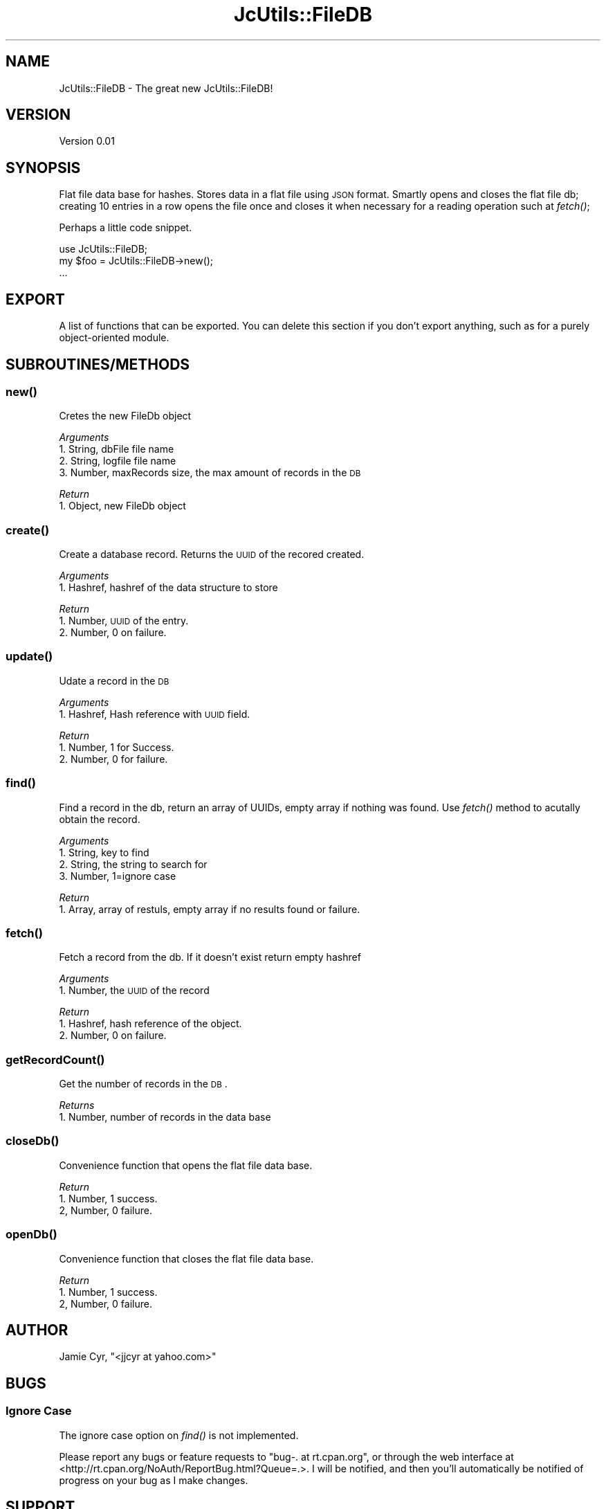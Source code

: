 .\" Automatically generated by Pod::Man 2.25 (Pod::Simple 3.16)
.\"
.\" Standard preamble:
.\" ========================================================================
.de Sp \" Vertical space (when we can't use .PP)
.if t .sp .5v
.if n .sp
..
.de Vb \" Begin verbatim text
.ft CW
.nf
.ne \\$1
..
.de Ve \" End verbatim text
.ft R
.fi
..
.\" Set up some character translations and predefined strings.  \*(-- will
.\" give an unbreakable dash, \*(PI will give pi, \*(L" will give a left
.\" double quote, and \*(R" will give a right double quote.  \*(C+ will
.\" give a nicer C++.  Capital omega is used to do unbreakable dashes and
.\" therefore won't be available.  \*(C` and \*(C' expand to `' in nroff,
.\" nothing in troff, for use with C<>.
.tr \(*W-
.ds C+ C\v'-.1v'\h'-1p'\s-2+\h'-1p'+\s0\v'.1v'\h'-1p'
.ie n \{\
.    ds -- \(*W-
.    ds PI pi
.    if (\n(.H=4u)&(1m=24u) .ds -- \(*W\h'-12u'\(*W\h'-12u'-\" diablo 10 pitch
.    if (\n(.H=4u)&(1m=20u) .ds -- \(*W\h'-12u'\(*W\h'-8u'-\"  diablo 12 pitch
.    ds L" ""
.    ds R" ""
.    ds C` ""
.    ds C' ""
'br\}
.el\{\
.    ds -- \|\(em\|
.    ds PI \(*p
.    ds L" ``
.    ds R" ''
'br\}
.\"
.\" Escape single quotes in literal strings from groff's Unicode transform.
.ie \n(.g .ds Aq \(aq
.el       .ds Aq '
.\"
.\" If the F register is turned on, we'll generate index entries on stderr for
.\" titles (.TH), headers (.SH), subsections (.SS), items (.Ip), and index
.\" entries marked with X<> in POD.  Of course, you'll have to process the
.\" output yourself in some meaningful fashion.
.ie \nF \{\
.    de IX
.    tm Index:\\$1\t\\n%\t"\\$2"
..
.    nr % 0
.    rr F
.\}
.el \{\
.    de IX
..
.\}
.\"
.\" Accent mark definitions (@(#)ms.acc 1.5 88/02/08 SMI; from UCB 4.2).
.\" Fear.  Run.  Save yourself.  No user-serviceable parts.
.    \" fudge factors for nroff and troff
.if n \{\
.    ds #H 0
.    ds #V .8m
.    ds #F .3m
.    ds #[ \f1
.    ds #] \fP
.\}
.if t \{\
.    ds #H ((1u-(\\\\n(.fu%2u))*.13m)
.    ds #V .6m
.    ds #F 0
.    ds #[ \&
.    ds #] \&
.\}
.    \" simple accents for nroff and troff
.if n \{\
.    ds ' \&
.    ds ` \&
.    ds ^ \&
.    ds , \&
.    ds ~ ~
.    ds /
.\}
.if t \{\
.    ds ' \\k:\h'-(\\n(.wu*8/10-\*(#H)'\'\h"|\\n:u"
.    ds ` \\k:\h'-(\\n(.wu*8/10-\*(#H)'\`\h'|\\n:u'
.    ds ^ \\k:\h'-(\\n(.wu*10/11-\*(#H)'^\h'|\\n:u'
.    ds , \\k:\h'-(\\n(.wu*8/10)',\h'|\\n:u'
.    ds ~ \\k:\h'-(\\n(.wu-\*(#H-.1m)'~\h'|\\n:u'
.    ds / \\k:\h'-(\\n(.wu*8/10-\*(#H)'\z\(sl\h'|\\n:u'
.\}
.    \" troff and (daisy-wheel) nroff accents
.ds : \\k:\h'-(\\n(.wu*8/10-\*(#H+.1m+\*(#F)'\v'-\*(#V'\z.\h'.2m+\*(#F'.\h'|\\n:u'\v'\*(#V'
.ds 8 \h'\*(#H'\(*b\h'-\*(#H'
.ds o \\k:\h'-(\\n(.wu+\w'\(de'u-\*(#H)/2u'\v'-.3n'\*(#[\z\(de\v'.3n'\h'|\\n:u'\*(#]
.ds d- \h'\*(#H'\(pd\h'-\w'~'u'\v'-.25m'\f2\(hy\fP\v'.25m'\h'-\*(#H'
.ds D- D\\k:\h'-\w'D'u'\v'-.11m'\z\(hy\v'.11m'\h'|\\n:u'
.ds th \*(#[\v'.3m'\s+1I\s-1\v'-.3m'\h'-(\w'I'u*2/3)'\s-1o\s+1\*(#]
.ds Th \*(#[\s+2I\s-2\h'-\w'I'u*3/5'\v'-.3m'o\v'.3m'\*(#]
.ds ae a\h'-(\w'a'u*4/10)'e
.ds Ae A\h'-(\w'A'u*4/10)'E
.    \" corrections for vroff
.if v .ds ~ \\k:\h'-(\\n(.wu*9/10-\*(#H)'\s-2\u~\d\s+2\h'|\\n:u'
.if v .ds ^ \\k:\h'-(\\n(.wu*10/11-\*(#H)'\v'-.4m'^\v'.4m'\h'|\\n:u'
.    \" for low resolution devices (crt and lpr)
.if \n(.H>23 .if \n(.V>19 \
\{\
.    ds : e
.    ds 8 ss
.    ds o a
.    ds d- d\h'-1'\(ga
.    ds D- D\h'-1'\(hy
.    ds th \o'bp'
.    ds Th \o'LP'
.    ds ae ae
.    ds Ae AE
.\}
.rm #[ #] #H #V #F C
.\" ========================================================================
.\"
.IX Title "JcUtils::FileDB 3pm"
.TH JcUtils::FileDB 3pm "2012-09-19" "perl v5.14.2" "User Contributed Perl Documentation"
.\" For nroff, turn off justification.  Always turn off hyphenation; it makes
.\" way too many mistakes in technical documents.
.if n .ad l
.nh
.SH "NAME"
JcUtils::FileDB \- The great new JcUtils::FileDB!
.SH "VERSION"
.IX Header "VERSION"
Version 0.01
.SH "SYNOPSIS"
.IX Header "SYNOPSIS"
Flat file data base for hashes.
Stores data in a flat file using \s-1JSON\s0 format.
Smartly opens and closes the flat file db; creating 10 entries in a row opens the file once and closes
it when necessary for a reading operation such at \fIfetch()\fR;
.PP
Perhaps a little code snippet.
.PP
.Vb 1
\&    use JcUtils::FileDB;
\&
\&    my $foo = JcUtils::FileDB\->new();
\&    ...
.Ve
.SH "EXPORT"
.IX Header "EXPORT"
A list of functions that can be exported.  You can delete this section
if you don't export anything, such as for a purely object-oriented module.
.SH "SUBROUTINES/METHODS"
.IX Header "SUBROUTINES/METHODS"
.SS "\fInew()\fP"
.IX Subsection "new()"
Cretes the new FileDb object
.PP
\fIArguments\fR
.IX Subsection "Arguments"
.IP "1. String, dbFile file name" 4
.IX Item "1. String, dbFile file name"
.PD 0
.IP "2. String, logfile file name" 4
.IX Item "2. String, logfile file name"
.IP "3. Number, maxRecords size, the max amount of records in the \s-1DB\s0" 4
.IX Item "3. Number, maxRecords size, the max amount of records in the DB"
.PD
.PP
\fIReturn\fR
.IX Subsection "Return"
.IP "1. Object, new FileDb object" 2
.IX Item "1. Object, new FileDb object"
.SS "\fIcreate()\fP"
.IX Subsection "create()"
Create a database record. Returns the \s-1UUID\s0 of the recored created.
.PP
\fIArguments\fR
.IX Subsection "Arguments"
.IP "1. Hashref, hashref of the data structure to store" 2
.IX Item "1. Hashref, hashref of the data structure to store"
.PP
\fIReturn\fR
.IX Subsection "Return"
.IP "1. Number, \s-1UUID\s0 of the entry." 3
.IX Item "1. Number, UUID of the entry."
.PD 0
.IP "2. Number, 0 on failure." 3
.IX Item "2. Number, 0 on failure."
.PD
.SS "\fIupdate()\fP"
.IX Subsection "update()"
Udate a record in the \s-1DB\s0
.PP
\fIArguments\fR
.IX Subsection "Arguments"
.IP "1. Hashref, Hash reference with \s-1UUID\s0 field." 2
.IX Item "1. Hashref, Hash reference with UUID field."
.PP
\fIReturn\fR
.IX Subsection "Return"
.IP "1. Number, 1 for Success." 3
.IX Item "1. Number, 1 for Success."
.PD 0
.IP "2. Number, 0 for failure." 3
.IX Item "2. Number, 0 for failure."
.PD
.SS "\fIfind()\fP"
.IX Subsection "find()"
Find a record in the db, return an array of UUIDs, empty array if nothing was found.  Use \fIfetch()\fR method to
acutally obtain the record.
.PP
\fIArguments\fR
.IX Subsection "Arguments"
.IP "1. String, key to find" 4
.IX Item "1. String, key to find"
.PD 0
.IP "2. String, the string to search for" 4
.IX Item "2. String, the string to search for"
.IP "3. Number, 1=ignore case" 4
.IX Item "3. Number, 1=ignore case"
.PD
.PP
\fIReturn\fR
.IX Subsection "Return"
.IP "1. Array, array of restuls, empty array if no results found or failure." 2
.IX Item "1. Array, array of restuls, empty array if no results found or failure."
.SS "\fIfetch()\fP"
.IX Subsection "fetch()"
Fetch a record from the db.  If it doesn't exist return empty hashref
.PP
\fIArguments\fR
.IX Subsection "Arguments"
.IP "1. Number, the \s-1UUID\s0 of the record" 2
.IX Item "1. Number, the UUID of the record"
.PP
\fIReturn\fR
.IX Subsection "Return"
.IP "1. Hashref, hash reference of the object." 2
.IX Item "1. Hashref, hash reference of the object."
.PD 0
.IP "2. Number, 0 on failure." 2
.IX Item "2. Number, 0 on failure."
.PD
.SS "\fIgetRecordCount()\fP"
.IX Subsection "getRecordCount()"
Get the number of records in the \s-1DB\s0.
.PP
\fIReturns\fR
.IX Subsection "Returns"
.IP "1. Number, number of records in the data base" 2
.IX Item "1. Number, number of records in the data base"
.SS "\fIcloseDb()\fP"
.IX Subsection "closeDb()"
Convenience function that opens the flat file data base.
.PP
\fIReturn\fR
.IX Subsection "Return"
.IP "1. Number, 1 success." 3
.IX Item "1. Number, 1 success."
.PD 0
.IP "2, Number, 0 failure." 3
.IX Item "2, Number, 0 failure."
.PD
.SS "\fIopenDb()\fP"
.IX Subsection "openDb()"
Convenience function that closes the flat file data base.
.PP
\fIReturn\fR
.IX Subsection "Return"
.IP "1. Number, 1 success." 3
.IX Item "1. Number, 1 success."
.PD 0
.IP "2, Number, 0 failure." 3
.IX Item "2, Number, 0 failure."
.PD
.SH "AUTHOR"
.IX Header "AUTHOR"
Jamie Cyr, \f(CW\*(C`<jjcyr at yahoo.com>\*(C'\fR
.SH "BUGS"
.IX Header "BUGS"
.SS "Ignore Case"
.IX Subsection "Ignore Case"
The ignore case option on \fIfind()\fR is not implemented.
.PP
Please report any bugs or feature requests to \f(CW\*(C`bug\-. at rt.cpan.org\*(C'\fR, or through
the web interface at <http://rt.cpan.org/NoAuth/ReportBug.html?Queue=.>.  I will be notified, and then you'll
automatically be notified of progress on your bug as I make changes.
.SH "SUPPORT"
.IX Header "SUPPORT"
You can find documentation for this module with the perldoc command.
.PP
.Vb 1
\&    perldoc JcUtils::FileDB
.Ve
.PP
You can also look for information at:
.IP "\(bu" 4
\&\s-1RT:\s0 \s-1CPAN\s0's request tracker (report bugs here)
.Sp
<http://rt.cpan.org/NoAuth/Bugs.html?Dist=.>
.IP "\(bu" 4
AnnoCPAN: Annotated \s-1CPAN\s0 documentation
.Sp
<http://annocpan.org/dist/.>
.IP "\(bu" 4
\&\s-1CPAN\s0 Ratings
.Sp
<http://cpanratings.perl.org/d/.>
.IP "\(bu" 4
Search \s-1CPAN\s0
.Sp
<http://search.cpan.org/dist/./>
.SH "ACKNOWLEDGEMENTS"
.IX Header "ACKNOWLEDGEMENTS"
.SH "LICENSE AND COPYRIGHT"
.IX Header "LICENSE AND COPYRIGHT"
Copyright 2012 Jamie Cyr.
.PP
This program is free software; you can redistribute it and/or modify it
under the terms of either: the \s-1GNU\s0 General Public License as published
by the Free Software Foundation; or the Artistic License.
.PP
See http://dev.perl.org/licenses/ for more information.
